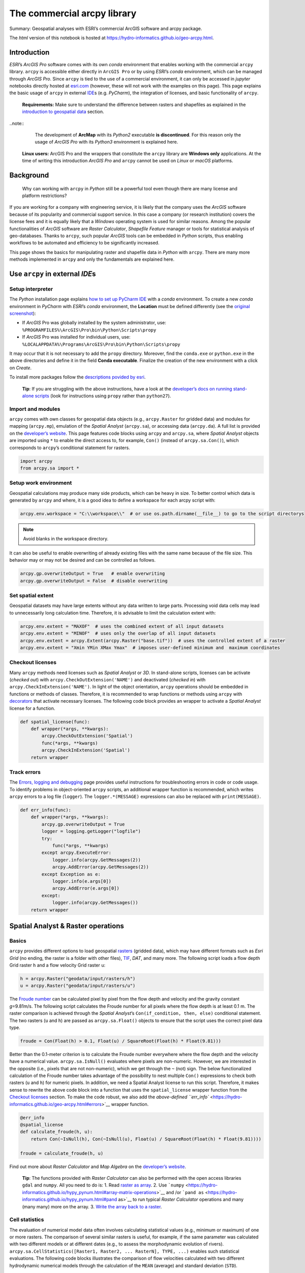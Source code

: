 The commercial arcpy library
============================

Summary: Geospatial analyses with ESRI’s commercial ArcGIS software and  arcpy package.

The *html* version of this notebook is hosted at
https://hydro-informatics.github.io/geo-arcpy.html.

Introduction
------------

*ESRI*\ ’s *ArcGIS Pro* software comes with its own *conda* environment that enables working with the commercial ``arcpy`` library. ``arcpy`` is accessible either directly in ``ArcGIS Pro`` or by using *ESRI*\ ’s *conda* environment, which can be managed through *ArcGIS Pro*. Since ``arcpy`` is tied to the use of a commercial environment, it can only be accessed in *jupyter* notebooks directly hosted at `esri.com <https://notebooks.esri.com/>`__ (however, these will not work with the examples on this page). This page explains the basic usage of ``arcpy`` in external `IDE <hy_ide.html#ide>`__\ s (e.g. *PyCharm*), the integration of licenses, and  basic functionality of ``arcpy``.

   **Requirements:** Make sure to understand  the difference between rasters and  shapefiles as explained in the `introduction to geospatial data <geospatial-data.html>`__ section.

..note:: 
	The development of **ArcMap** with its *Python2* executable **is discontinued**. For this reason only the usage of *ArcGIS Pro* with its *Python3* environment is explained here.

   **Linux users:** ArcGIS Pro and  the wrappers that constitute the ``arcpy`` library are **Windows only** applications. At the time of writing this introduction *ArcGIS Pro* and  ``arcpy`` cannot be used on *Linux* or *macOS* platforms.

Background
----------

   Why can working with ``arcpy`` in *Python* still be a powerful tool even though there are many license and  platform restrictions?

If you are working for a company with engineering service, it is likely that the company uses the *ArcGIS* software because of its popularity and  commercial support service. In this case a company (or research institution) covers the license fees and  it is equally likely that a *Windows* operating system is used for similar reasons. Among the popular functionalities of *ArcGIS* software are *Raster Calculator*, *Shapefile Feature* manager or tools for statistical analysis of geo-databases. Thanks to ``arcpy``, such popular *ArcGIS* tools can be embedded in *Python* scripts, thus enabling workflows to be automated and  efficiency to be significantly increased.

This page shows the basics for manipulating raster and  shapefile data in *Python* with ``arcpy``. There are many more methods implemented in ``arcpy`` and  only the fundamentals are explained here.

Use ``arcpy`` in external *IDE*\ s
----------------------------------

Setup interpreter
~~~~~~~~~~~~~~~~~

The *Python* installation page explains `how to set up PyCharm
IDE <https://hydro-informatics.github.io/hypy_install.html#ide-setup>`__
with a *conda* environment. To create a new *conda* environment in
*PyCharm* with *ESRI*\ ’s *conda* environment, the **Location** must be
defined differently (see the `original
screenshot <../img/pyc-prj-setup.png>`__):

-  If *ArcGIS* Pro was globally installed by the system administrator,
   use: ``%PROGRAMFILES%\ArcGIS\Pro\bin\Python\Scripts\propy``
-  If *ArcGIS* Pro was installed for individual users, use:
   ``%LOCALAPPDATA%\Programs\ArcGIS\Pro\bin\Python\Scripts\propy``

It may occur that it is not necessary to add the ``propy`` directory.
Moreover, find the ``conda.exe`` or ``python.exe`` in the above
directories and  define it in the field **Conda executable**. Finalize
the creation of the new environment with a click on *Create*.

To install more packages follow the `descriptions povided by
esri <https://developers.arcgis.com/python/guide/install-and -set-up/#Step-1:-Get-Conda>`__.

   **Tip**: If you are struggling with the above instructions, have a
   look at the `developer’s docs on running stand-alone
   scripts <https://pro.arcgis.com/en/pro-app/arcpy/get-started/using-conda-with-arcgis-pro.htm>`__
   (look for instructions using ``propy`` rather than ``python27``).

Import and  modules
~~~~~~~~~~~~~~~~~~

``arcpy`` comes with own classes for geospatial data objects (e.g.,
``arcpy.Raster`` for gridded data) and  modules for mapping
(``arcpy.mp``), emulation of the *Spatial Analyst* (``arcpy.sa``), or
accessing data (``arcpy.da``). A full list is provided on the
`developer’s
website <https://pro.arcgis.com/en/pro-app/arcpy/get-started/importing-arcpy.htm>`__.
This page features code blocks using ``arcpy`` and  ``arcpy.sa``, where
*Spatial Analyst* objects are imported using ``*`` to enable the direct
access to, for example, ``Con()`` (instead of ``arcpy.sa.Con()``), which
corresponds to ``arcpy``\ ’s conditional statement for rasters.

.. code:: python

    import arcpy
    from arcpy.sa import *

Setup work environment
~~~~~~~~~~~~~~~~~~~~~~

Geospatial calculations may produce many side products, which can be
heavy in size. To better control which data is generated by ``arcpy``
and  where, it is a good idea to define a workspace for each arcpy script
with:

.. code:: python

    arcpy.env.workspace = "C:\\workspace\\"  # or use os.path.dirname(__file__) to go to the script directorys

.. note:: Avoid blanks in the workspace directory.

It can also be useful to enable overwriting of already existing files
with the same name because of the file size. This behavior may or may
not be desired and  can be controlled as follows.

.. code:: python

    arcpy.gp.overwriteOutput = True   # enable overwriting
    arcpy.gp.overwriteOutput = False  # disable overwriting

Set spatial extent
~~~~~~~~~~~~~~~~~~

Geospatial datasets may have large extents without any data written to
large parts. Processing void data cells may lead to unnecessarily long
calculation time. Therefore, it is advisable to limit the calculation
extent with:

.. code:: python

    arcpy.env.extent = "MAXOF"  # uses the combined extent of all input datasets
    arcpy.env.extent = "MINOF"  # uses only the overlap of all input datasets
    arcpy.env.extent = arcpy.Extent(arcpy.Raster("base.tif"))  # uses the controlled extent of a raster
    arcpy.env.extent = "Xmin YMin XMax Ymax"  # imposes user-defined minimum and  maximum coordinates

Checkout licenses
~~~~~~~~~~~~~~~~~

Many ``arcpy`` methods need licenses such as *Spatial Analyst* or *3D*.
In stand-alone scripts, licenses can be activate (*checked out*) with ``arcpy.CheckOutExtension('NAME')`` and  deactivated (*checked in*) with ``arcpy.CheckInExtension('NAME')``. In light of the object orientation,
``arcpy`` operations should be embedded in functions or methods of
classes. Therefore, it is recommended to wrap functions or methods using
``arcpy`` with `decorators <https://hydro-informatics.github.io/hypy_pyfun.html#wrappers>`__
that activate necessary licenses. The following code block provides an
wrapper to activate a *Spatial Analyst* license for a function.

.. code:: python

    def spatial_license(func):
        def wrapper(*args, **kwargs):
            arcpy.CheckOutExtension('Spatial')
            func(*args, **kwargs)
            arcpy.CheckInExtension('Spatial')
        return wrapper

Track errors
~~~~~~~~~~~~

The `Errors, logging and  debugging <https://hydro-informatics.github.io/hypy_pyerror.html>`__
page provides useful instructions for troubleshooting errors in code or
code usage. To identify problems in object-oriented ``arcpy`` scripts,
an additional wrapper function is recommended, which writes ``arcpy``
errors to a log file (``logger``). The ``logger.*(MESSAGE)`` expressions
can also be replaced with ``print(MESSAGE)``.

.. code:: python

    def err_info(func):
        def wrapper(*args, **kwargs):
            arcpy.gp.overwriteOutput = True
            logger = logging.getLogger("logfile")
            try:
                func(*args, **kwargs)
            except arcpy.ExecuteError:
                logger.info(arcpy.GetMessages(2))
                arcpy.AddError(arcpy.GetMessages(2))
            except Exception as e:
                logger.info(e.args[0])
                arcpy.AddError(e.args[0])
            except:
                logger.info(arcpy.GetMessages())
        return wrapper

Spatial Analyst & Raster operations
-----------------------------------

Basics
~~~~~~

``arcpy`` provides different options to load geospatial
`rasters <https://pro.arcgis.com/en/pro-app/arcpy/classes/raster-object.htm>`__
(gridded data), which may have different formats such as *Esri Grid* (no
ending, the raster is a folder with other files),
`TIF <http://download.osgeo.org/geotiff/spec/>`__, *DAT*, and  many more.
The following script loads a flow depth Grid raster ``h`` and  a flow
velocity Grid raster ``u``:

.. code:: python

    h = arcpy.Raster("geodata/input/rasters/h")
    u = arcpy.Raster("geodata/input/rasters/u")

The `Froude number <https://en.wikipedia.org/wiki/Froude_number>`__ can
be calculated pixel by pixel from the flow depth and  velocity and  the
gravity constant *g*\ =9.81m/s. The following script calculates the
Froude number for all pixels where the flow depth is at least 0.1 m. The
raster comparison is achieved through the *Spatial Analyst*\ ’s
``Con(if_condition, then, else)`` conditional statement. The two rasters
(``u`` and  ``h``) are passed as ``arcpy.sa.Float()`` objects to ensure
that the script uses the correct pixel data type.

.. code:: python

    froude = Con(Float(h) > 0.1, Float(u) / SquareRoot(Float(h) * Float(9.81)))

Better than the 0.1-meter criterion is to calculate the Froude number
everywhere where the flow depth and  the velocity have a numerical value.
``arcpy.sa.IsNull()`` evaluates where pixels are non-numeric. However,
we are interested in the opposite (i.e., pixels that are not
non-numeric), which we get through the ``~`` (not) sign. The below
functionalized calculation of the Froude number takes advantage of the
possibility to nest multiple ``Con()`` expressions to check both rasters
(``u`` and  ``h``) for numeric pixels. In addition, we need a Spatial
Analyst license to run this script. Therefore, it makes sense to rewrite
the above code block into a function that uses the ``spatial_license``
wrapper function from the `Checkout
licenses <https://hydro-informatics.github.io/geo-arcpy.html#licenses>`__
section. To make the code robust, we also add the `above-defined
``err_info`` <https://hydro-informatics.github.io/geo-arcpy.html#errors>`__
wrapper function.

.. code:: python

    @err_info
    @spatial_license
    def calculate_froude(h, u):
        return Con(~IsNull(h), Con(~IsNull(u), Float(u) / SquareRoot(Float(h) * Float(9.81))))
    
    froude = calculate_froude(h, u)

Find out more about *Raster Calculator* and  *Map Algebra* on the
`developer’s
website <https://pro.arcgis.com/en/pro-app/tool-reference/image-analyst/raster-calculator.htm>`__.

   **Tip**: The functions provided with *Raster Calculator* can also be
   performed with the open access libraries ``gdal`` and  ``numpy``. All
   you need to do is: 1. Read `raster as
   array <https://hydro-informatics.github.io/geo-raster.html#createarray>`__.
   2. Use
   ```numpy`` <https://hydro-informatics.github.io/hypy_pynum.html#array-matrix-operations>`__
   and /or
   ```pand as`` <https://hydro-informatics.github.io/hypy_pynum.html#pand as>`__
   to run typical *Raster Calculator* operations and  many (many many)
   more on the array. 3. `Write the array back to a
   raster <https://hydro-informatics.github.io/geo-raster.html#create>`__.

Cell statistics
~~~~~~~~~~~~~~~

The evaluation of numerical model data often involves calculating
statistical values (e.g., minimum or maximum) of one or more rasters.
The comparison of several similar rasters is useful, for example, if the
same parameter was calculated with two different models or at different
dates (e.g., to assess the morphodynamic evolution of rivers).
``arcpy.sa.CellStatistics([Raster1, Raster2, ... RasterN], TYPE, ...)``
enables such statistical evaluations. The following code blocks
illustrates the comparison of flow velocities calculated with two
different hydrodynamic numerical models through the calculation of the
``MEAN`` (average) and  standard deviation (``STD``).

.. code:: python

    u_basement = arcpy.Raster("geodata/bm/velocity.tif")
    u_tuflow = arcpy.Raster("geodata/tf/velocity.dat")
    
    u_mean = CellStatistics([u_basement, u_tuflow], "MEAN")
    u_stdv = CellStatistics([u_basement, u_tuflow], "STD")

Read more options statistics types and  handling non-numeric data on the
`developer’s
website <https://pro.arcgis.com/en/pro-app/tool-reference/spatial-analyst/cell-statistics.htm>`__.

   **Tip**: An open access alternative to ``arcpy``\ ’s
   ``CellStatistics`` is the ```rasterstats``
   library <https://hydro-informatics.github.io/geo-raster.html#zonal>`__
   (usage:
   ``rasterstats.zonal_stats(zone, raster_file_name, stats=['min', 'max', 'median', 'majority', 'sum', '...many more...'])``).

Shapefile operations
--------------------

The geospatial `shapefile <https://en.wikipedia.org/wiki/Shapefile>`__
vector format is an *Esri* invention. No wonder that ``arcpy`` is good
at handling this vector data format. In hydraulic engineering, however,
we usually create (draw) shapefiles manually either directly with *ArcGIS* or its open-source competitor `QGIS <https://www.qgis.org/>`__
to delineate, for example, particular flow regions. Examples can be
found here `on this website in the preparation of a
BASEMENT <bm-pre.html>`__ simulation (explore the creation of elevation
point, boundary polygon, and  breakline polyline shapefiles). In codes,
the processing of shapefiles only becomes important in the analysis of
the output of numerical models (e.g., to classify morphological unit
features, exactly calculate patch areas, or automatically place
reinforcements in construction plans). At this stage, raster data
(output of numerical models) must first be converted into shapefiles.
This is why this tutorial starts with the conversion of raster data to
shapefiles along with the illustration of other functions such as
calculating patch area and  accessing shapefile attribute tables.

Rasters can be converted to polygon and  other shapefile types (e.g.,
point). The following example features the conversion of a raster to a
polygon shapefile. It uses an integer raster of all pixels where the
flow depth and  velocity are smaller than 1.4 m and  0.15 m/s,
respectively. Such shallow and  slow-flow regions are called *slackwater*
(according to `Wyrick & Pasternack
2014 <https://doi.org/10.1016/j.geomorph.2013.12.040>`__). Because
slackwater is designated preferred habitat of some aquatic species, we
are wondering now how much slackwater area the numerical model predicts
in the simulated river section. For this purpose, we convert the
slackwater raster to a shapefile and  calculate the surface area of the
shapefile with the following ``arcpy`` methods:

-  Convert the raster to a shapefile with    ```arcpy.RasterToPolygon_conversion()`` <https://pro.arcgis.com/en/pro-app/tool-reference/conversion/raster-to-polygon.htm>`__
   with arguments:

   -  ``in_raster`` is an ``arcpy.Raster()`` object of **integer**
      values (using a ``Float`` raster results in an error!).
   -  ``out_polygon_features`` is a *string* of the output file name and        directory.
   -  ``simplify`` is an optional *string* that can be either
      ``"NO_SIMPLIFY"`` to force exact drawing of polygon boundaries
      along pixel boarder, or ``"SIMPLIFY"`` to enable polygon
      boundaries crossing pixels.

-  Add a new field to the new polygon shapefile with    ```arcpy.AddField_management()`` <https://pro.arcgis.com/en/pro-app/tool-reference/data-management/add-field.htm>`__
   with arguments:

   -  ``field_name`` can be any *string* without blanks.
   -  ``field_type`` is a *string* defining if the field is numeric
      (e.g., ``"FLOAT"`` or ``"LONG"`` for *integer*), date/time
      (``"DATE"``), ``"TEXT"``, or ``"RASTER"``.
   -  ``field_precision`` is an (optional) *integer* (*Long*) defining
      the number of digits that can be stored in the new field.
   -  More optional arguments can be set to define the number of
      decimals or characters, an alternative field name, enable
      ``NULL``, a field domain, or if a field is required.

-  Calculate patch area with    ```arcpy.CalculateGeometryAttributes_management()`` <https://pro.arcgis.com/en/pro-app/tool-reference/data-management/calculate-geometry-attributes.htm>`__
   with arguments:

   -  ``in_features`` is a *string* defining the directory and  name of a
      feature layer.
   -  ``geometry_property`` is a nested list of
      ``[[Target-field-name, Property], [Another-target-field-name, Another-property], ...]``
      for calculating geometric properties such as ``"AREA"``,
      ``"HOLE_COUNT"``, or ``"PART_COUNT"`` (and  many more).
   -  ``area_unit`` can be ``"SQUARE_METERS"`` or
      ``"SQUARE_KILOMETERS"`` (and  many other options for U.S. customary
      units).
   -  More optional arguments can be set to define length units (for
      perimeter assessments), or a coordinate system and  format.

The below code block additionally features the application of these
methods and  also illustrates how the area value can be read row-by-row
from the attribute table of a shapefile with ``arcpy.da.UpdateCursor(shapefile-name, field-name)``.

.. code:: python

    # create a slackwater raster that is arcpy.sa.Int(1) where h and  u criteria are true and  NULL elsewhere
    slackwater = Con(Float(h) <= 1.4 & Float(u) <= 0.15, Int(1))
    
    
    # define directory and  name of the new shapefile
    new_shp_file = "geodata/shapefiles/slackwater.shp"
    # convert slackwater raster to polygon shapefile
    arcpy.RasterToPolygon_conversion(in_raster=slackwater, out_polygon_features=new_shp_file, simplify="NO_SIMPLIFY")
    # add a new field to the new shapefile's attribute table (name)
    arcpy.AddField_management(shp_name, field_name="F_AREA", field_type="FLOAT", field_precision=9)
    # calculate area of all polygons in attribute table
    area_unit="SQUARE_METERS"
    arcpy.CalculateGeometryAttributes_management(in_features=shp_name, geometry_property=[["F_AREA", "AREA"]], area_unit=area_unit)
    
    with arcpy.da.UpdateCursor(shp_name, "F_AREA") as cursor:
        for row in cursor:
            try:
                area += float(row[0]) 
            except ValueError:
                print("WARNING: Patch with invalid area value (%s)." % str(row))
    
    print("Sum of all patches = {0} {1}".format(str(area), area_unit))

.. warning::
   Never calculate areas directly from rasters by multiplying the number (quantity) of pixels that fulfill a certain criterion with the pixel size (e.g., 1mx1m). This calculation often fails in practice because of erroneous internal assignments of cell sizes, which can hardly be controlled in a robust manner (in particular when switching between U.S. customary and  S.I. units).

.. tip::
   Shapefile handling, deriving geometric properties and  many more operations can also be performed with the ``ogr`` library, which comes along with ``gdal``. `Read more on the shapefile handling page <https://hydro-informatics.github.io/geo-shp.html>`__.
